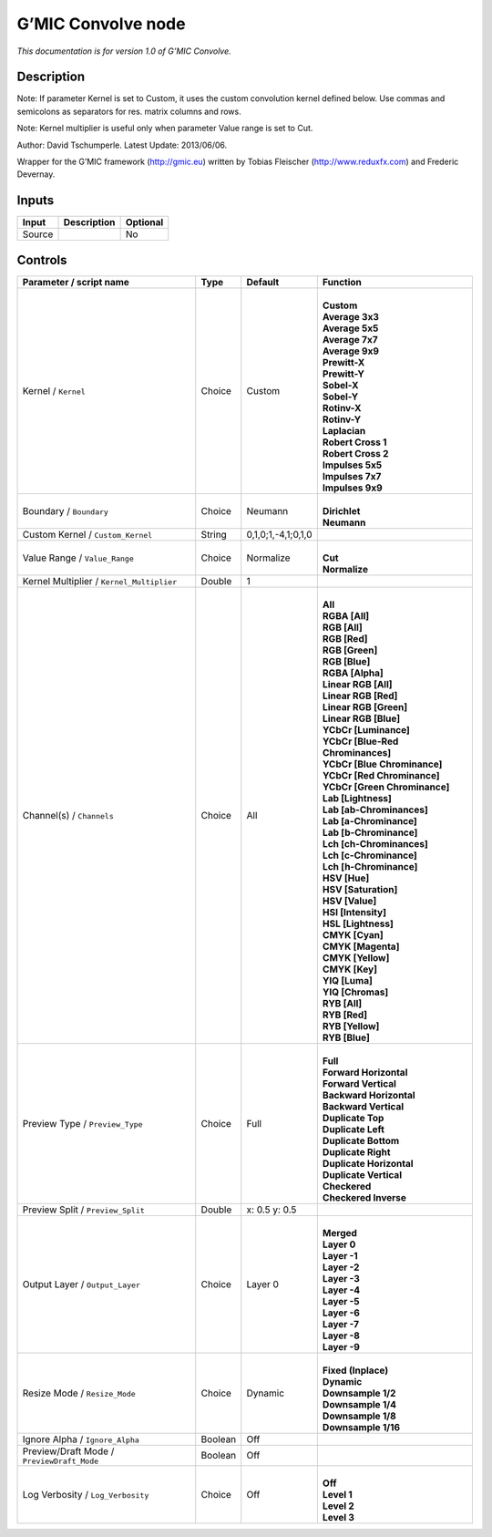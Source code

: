 .. _eu.gmic.Convolve:

G’MIC Convolve node
===================

*This documentation is for version 1.0 of G’MIC Convolve.*

Description
-----------

Note: If parameter Kernel is set to Custom, it uses the custom convolution kernel defined below. Use commas and semicolons as separators for res. matrix columns and rows.

Note: Kernel multiplier is useful only when parameter Value range is set to Cut.

Author: David Tschumperle. Latest Update: 2013/06/06.

Wrapper for the G’MIC framework (http://gmic.eu) written by Tobias Fleischer (http://www.reduxfx.com) and Frederic Devernay.

Inputs
------

+--------+-------------+----------+
| Input  | Description | Optional |
+========+=============+==========+
| Source |             | No       |
+--------+-------------+----------+

Controls
--------

.. tabularcolumns:: |>{\raggedright}p{0.2\columnwidth}|>{\raggedright}p{0.06\columnwidth}|>{\raggedright}p{0.07\columnwidth}|p{0.63\columnwidth}|

.. cssclass:: longtable

+--------------------------------------------+---------+--------------------+-------------------------------------+
| Parameter / script name                    | Type    | Default            | Function                            |
+============================================+=========+====================+=====================================+
| Kernel / ``Kernel``                        | Choice  | Custom             | |                                   |
|                                            |         |                    | | **Custom**                        |
|                                            |         |                    | | **Average 3x3**                   |
|                                            |         |                    | | **Average 5x5**                   |
|                                            |         |                    | | **Average 7x7**                   |
|                                            |         |                    | | **Average 9x9**                   |
|                                            |         |                    | | **Prewitt-X**                     |
|                                            |         |                    | | **Prewitt-Y**                     |
|                                            |         |                    | | **Sobel-X**                       |
|                                            |         |                    | | **Sobel-Y**                       |
|                                            |         |                    | | **Rotinv-X**                      |
|                                            |         |                    | | **Rotinv-Y**                      |
|                                            |         |                    | | **Laplacian**                     |
|                                            |         |                    | | **Robert Cross 1**                |
|                                            |         |                    | | **Robert Cross 2**                |
|                                            |         |                    | | **Impulses 5x5**                  |
|                                            |         |                    | | **Impulses 7x7**                  |
|                                            |         |                    | | **Impulses 9x9**                  |
+--------------------------------------------+---------+--------------------+-------------------------------------+
| Boundary / ``Boundary``                    | Choice  | Neumann            | |                                   |
|                                            |         |                    | | **Dirichlet**                     |
|                                            |         |                    | | **Neumann**                       |
+--------------------------------------------+---------+--------------------+-------------------------------------+
| Custom Kernel / ``Custom_Kernel``          | String  | 0,1,0;1,-4,1;0,1,0 |                                     |
+--------------------------------------------+---------+--------------------+-------------------------------------+
| Value Range / ``Value_Range``              | Choice  | Normalize          | |                                   |
|                                            |         |                    | | **Cut**                           |
|                                            |         |                    | | **Normalize**                     |
+--------------------------------------------+---------+--------------------+-------------------------------------+
| Kernel Multiplier / ``Kernel_Multiplier``  | Double  | 1                  |                                     |
+--------------------------------------------+---------+--------------------+-------------------------------------+
| Channel(s) / ``Channels``                  | Choice  | All                | |                                   |
|                                            |         |                    | | **All**                           |
|                                            |         |                    | | **RGBA [All]**                    |
|                                            |         |                    | | **RGB [All]**                     |
|                                            |         |                    | | **RGB [Red]**                     |
|                                            |         |                    | | **RGB [Green]**                   |
|                                            |         |                    | | **RGB [Blue]**                    |
|                                            |         |                    | | **RGBA [Alpha]**                  |
|                                            |         |                    | | **Linear RGB [All]**              |
|                                            |         |                    | | **Linear RGB [Red]**              |
|                                            |         |                    | | **Linear RGB [Green]**            |
|                                            |         |                    | | **Linear RGB [Blue]**             |
|                                            |         |                    | | **YCbCr [Luminance]**             |
|                                            |         |                    | | **YCbCr [Blue-Red Chrominances]** |
|                                            |         |                    | | **YCbCr [Blue Chrominance]**      |
|                                            |         |                    | | **YCbCr [Red Chrominance]**       |
|                                            |         |                    | | **YCbCr [Green Chrominance]**     |
|                                            |         |                    | | **Lab [Lightness]**               |
|                                            |         |                    | | **Lab [ab-Chrominances]**         |
|                                            |         |                    | | **Lab [a-Chrominance]**           |
|                                            |         |                    | | **Lab [b-Chrominance]**           |
|                                            |         |                    | | **Lch [ch-Chrominances]**         |
|                                            |         |                    | | **Lch [c-Chrominance]**           |
|                                            |         |                    | | **Lch [h-Chrominance]**           |
|                                            |         |                    | | **HSV [Hue]**                     |
|                                            |         |                    | | **HSV [Saturation]**              |
|                                            |         |                    | | **HSV [Value]**                   |
|                                            |         |                    | | **HSI [Intensity]**               |
|                                            |         |                    | | **HSL [Lightness]**               |
|                                            |         |                    | | **CMYK [Cyan]**                   |
|                                            |         |                    | | **CMYK [Magenta]**                |
|                                            |         |                    | | **CMYK [Yellow]**                 |
|                                            |         |                    | | **CMYK [Key]**                    |
|                                            |         |                    | | **YIQ [Luma]**                    |
|                                            |         |                    | | **YIQ [Chromas]**                 |
|                                            |         |                    | | **RYB [All]**                     |
|                                            |         |                    | | **RYB [Red]**                     |
|                                            |         |                    | | **RYB [Yellow]**                  |
|                                            |         |                    | | **RYB [Blue]**                    |
+--------------------------------------------+---------+--------------------+-------------------------------------+
| Preview Type / ``Preview_Type``            | Choice  | Full               | |                                   |
|                                            |         |                    | | **Full**                          |
|                                            |         |                    | | **Forward Horizontal**            |
|                                            |         |                    | | **Forward Vertical**              |
|                                            |         |                    | | **Backward Horizontal**           |
|                                            |         |                    | | **Backward Vertical**             |
|                                            |         |                    | | **Duplicate Top**                 |
|                                            |         |                    | | **Duplicate Left**                |
|                                            |         |                    | | **Duplicate Bottom**              |
|                                            |         |                    | | **Duplicate Right**               |
|                                            |         |                    | | **Duplicate Horizontal**          |
|                                            |         |                    | | **Duplicate Vertical**            |
|                                            |         |                    | | **Checkered**                     |
|                                            |         |                    | | **Checkered Inverse**             |
+--------------------------------------------+---------+--------------------+-------------------------------------+
| Preview Split / ``Preview_Split``          | Double  | x: 0.5 y: 0.5      |                                     |
+--------------------------------------------+---------+--------------------+-------------------------------------+
| Output Layer / ``Output_Layer``            | Choice  | Layer 0            | |                                   |
|                                            |         |                    | | **Merged**                        |
|                                            |         |                    | | **Layer 0**                       |
|                                            |         |                    | | **Layer -1**                      |
|                                            |         |                    | | **Layer -2**                      |
|                                            |         |                    | | **Layer -3**                      |
|                                            |         |                    | | **Layer -4**                      |
|                                            |         |                    | | **Layer -5**                      |
|                                            |         |                    | | **Layer -6**                      |
|                                            |         |                    | | **Layer -7**                      |
|                                            |         |                    | | **Layer -8**                      |
|                                            |         |                    | | **Layer -9**                      |
+--------------------------------------------+---------+--------------------+-------------------------------------+
| Resize Mode / ``Resize_Mode``              | Choice  | Dynamic            | |                                   |
|                                            |         |                    | | **Fixed (Inplace)**               |
|                                            |         |                    | | **Dynamic**                       |
|                                            |         |                    | | **Downsample 1/2**                |
|                                            |         |                    | | **Downsample 1/4**                |
|                                            |         |                    | | **Downsample 1/8**                |
|                                            |         |                    | | **Downsample 1/16**               |
+--------------------------------------------+---------+--------------------+-------------------------------------+
| Ignore Alpha / ``Ignore_Alpha``            | Boolean | Off                |                                     |
+--------------------------------------------+---------+--------------------+-------------------------------------+
| Preview/Draft Mode / ``PreviewDraft_Mode`` | Boolean | Off                |                                     |
+--------------------------------------------+---------+--------------------+-------------------------------------+
| Log Verbosity / ``Log_Verbosity``          | Choice  | Off                | |                                   |
|                                            |         |                    | | **Off**                           |
|                                            |         |                    | | **Level 1**                       |
|                                            |         |                    | | **Level 2**                       |
|                                            |         |                    | | **Level 3**                       |
+--------------------------------------------+---------+--------------------+-------------------------------------+
